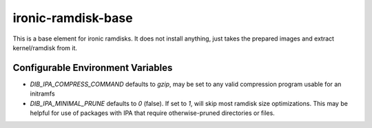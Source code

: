 ironic-ramdisk-base
===================

This is a base element for ironic ramdisks. It does not install anything, just
takes the prepared images and extract kernel/ramdisk from it.

Configurable Environment Variables
----------------------------------
- `DIB_IPA_COMPRESS_COMMAND` defaults to `gzip`, may be set to any valid
  compression program usable for an initramfs
- `DIB_IPA_MINIMAL_PRUNE` defaults to `0` (false). If set to `1`, will skip
  most ramdisk size optimizations. This may be helpful for use of packages
  with IPA that require otherwise-pruned directories or files.

